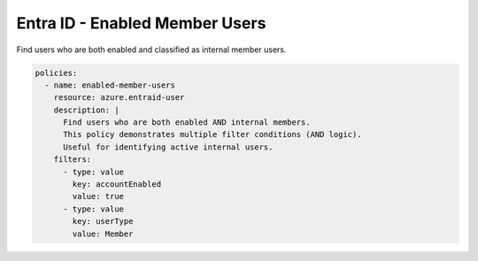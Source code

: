 Entra ID - Enabled Member Users
==============================

Find users who are both enabled and classified as internal member users.

.. code-block:: yaml

    policies:
      - name: enabled-member-users
        resource: azure.entraid-user
        description: |
          Find users who are both enabled AND internal members.
          This policy demonstrates multiple filter conditions (AND logic).
          Useful for identifying active internal users.
        filters:
          - type: value
            key: accountEnabled
            value: true
          - type: value
            key: userType
            value: Member
